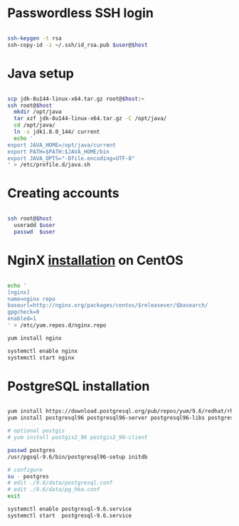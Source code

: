 * Passwordless SSH login

#+BEGIN_SRC sh

ssh-keygen -t rsa
ssh-copy-id -i ~/.ssh/id_rsa.pub $user@$host

#+END_SRC

* Java setup

#+BEGIN_SRC sh

scp jdk-8u144-linux-x64.tar.gz root@$host:~
ssh root@$host
  mkdir /opt/java
  tar xzf jdk-8u144-linux-x64.tar.gz -C /opt/java/
  cd /opt/java/
  ln -s jdk1.8.0_144/ current
  echo '
export JAVA_HOME=/opt/java/current
export PATH=$PATH:$JAVA_HOME/bin
export JAVA_OPTS="-Dfile.encoding=UTF-8"
' > /etc/profile.d/java.sh

#+END_SRC

* Creating accounts

#+BEGIN_SRC sh

ssh root@$host
  useradd $user
  passwd  $user

#+END_SRC

* NginX [[https://www.nginx.com/resources/wiki/start/topics/tutorials/install/#official-red-hat-centos-packages][installation]] on CentOS
#+BEGIN_SRC sh

echo '
[nginx]
name=nginx repo
baseurl=http://nginx.org/packages/centos/$releasever/$basearch/
gpgcheck=0
enabled=1
' > /etc/yum.repos.d/nginx.repo

yum install nginx

systemctl enable nginx
systemctl start nginx

#+END_SRC

* PostgreSQL installation
#+BEGIN_SRC sh

yum install https://download.postgresql.org/pub/repos/yum/9.6/redhat/rhel-7-x86_64/pgdg-centos96-9.6-3.noarch.rpm
yum install postgresql96 postgresql96-server postgresql96-libs postgresql96-contrib postgresql96-devel

# optional postgis
# yum install postgis2_96 postgis2_96-client

passwd postgres
/usr/pgsql-9.6/bin/postgresql96-setup initdb

# configure
su - postgres
# edit ./9.6/data/postgresql.conf
# edit ./9.6/data/pg_hba.conf
exit

systemctl enable postgresql-9.6.service
systemctl start  postgresql-9.6.service

#+END_SRC
